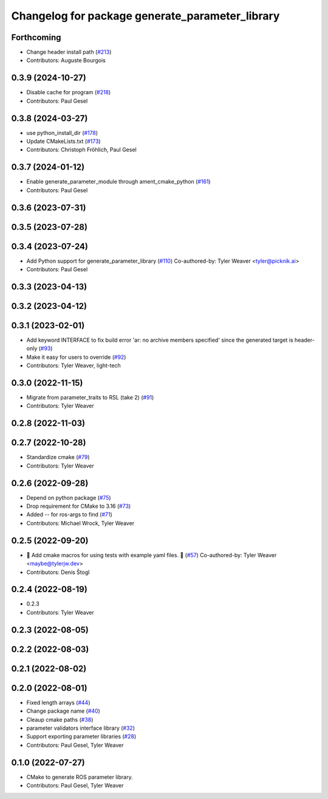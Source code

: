 ^^^^^^^^^^^^^^^^^^^^^^^^^^^^^^^^^^^^^^^^^^^^^^^^
Changelog for package generate_parameter_library
^^^^^^^^^^^^^^^^^^^^^^^^^^^^^^^^^^^^^^^^^^^^^^^^

Forthcoming
-----------
* Change header install path (`#213 <https://github.com/PickNikRobotics/generate_parameter_library/issues/213>`_)
* Contributors: Auguste Bourgois

0.3.9 (2024-10-27)
------------------
* Disable cache for program (`#218 <https://github.com/PickNikRobotics/generate_parameter_library/issues/218>`_)
* Contributors: Paul Gesel

0.3.8 (2024-03-27)
------------------
* use python_install_dir (`#178 <https://github.com/PickNikRobotics/generate_parameter_library/issues/178>`_)
* Update CMakeLists.txt (`#173 <https://github.com/PickNikRobotics/generate_parameter_library/issues/173>`_)
* Contributors: Christoph Fröhlich, Paul Gesel

0.3.7 (2024-01-12)
------------------
* Enable generate_parameter_module through ament_cmake_python (`#161 <https://github.com/PickNikRobotics/generate_parameter_library/issues/161>`_)
* Contributors: Paul Gesel

0.3.6 (2023-07-31)
------------------

0.3.5 (2023-07-28)
------------------

0.3.4 (2023-07-24)
------------------
* Add Python support for generate_parameter_library (`#110 <https://github.com/PickNikRobotics/generate_parameter_library/issues/110>`_)
  Co-authored-by: Tyler Weaver <tyler@picknik.ai>
* Contributors: Paul Gesel

0.3.3 (2023-04-13)
------------------

0.3.2 (2023-04-12)
------------------

0.3.1 (2023-02-01)
------------------
* Add keyword INTERFACE to fix build error 'ar: no archive members specified' since the generated target is header-only (`#93 <https://github.com/PickNikRobotics/generate_parameter_library/issues/93>`_)
* Make it easy for users to override (`#92 <https://github.com/PickNikRobotics/generate_parameter_library/issues/92>`_)
* Contributors: Tyler Weaver, light-tech

0.3.0 (2022-11-15)
------------------
* Migrate from parameter_traits to RSL (take 2) (`#91 <https://github.com/PickNikRobotics/generate_parameter_library/issues/91>`_)
* Contributors: Tyler Weaver

0.2.8 (2022-11-03)
------------------

0.2.7 (2022-10-28)
------------------
* Standardize cmake (`#79 <https://github.com/PickNikRobotics/generate_parameter_library/issues/79>`_)
* Contributors: Tyler Weaver

0.2.6 (2022-09-28)
------------------
* Depend on python package (`#75 <https://github.com/PickNikRobotics/generate_parameter_library/issues/75>`_)
* Drop requirement for CMake to 3.16 (`#73 <https://github.com/PickNikRobotics/generate_parameter_library/issues/73>`_)
* Added -- for ros-args to find (`#71 <https://github.com/PickNikRobotics/generate_parameter_library/issues/71>`_)
* Contributors: Michael Wrock, Tyler Weaver

0.2.5 (2022-09-20)
------------------
* 🚀 Add cmake macros for using tests with example yaml files. 🤖 (`#57 <https://github.com/PickNikRobotics/generate_parameter_library/issues/57>`_)
  Co-authored-by: Tyler Weaver <maybe@tylerjw.dev>
* Contributors: Denis Štogl

0.2.4 (2022-08-19)
------------------
* 0.2.3
* Contributors: Tyler Weaver

0.2.3 (2022-08-05)
------------------

0.2.2 (2022-08-03)
------------------

0.2.1 (2022-08-02)
------------------

0.2.0 (2022-08-01)
------------------
* Fixed length arrays (`#44 <https://github.com/PickNikRobotics/generate_parameter_library/issues/44>`_)
* Change package name (`#40 <https://github.com/PickNikRobotics/generate_parameter_library/issues/40>`_)
* Cleaup cmake paths (`#38 <https://github.com/PickNikRobotics/generate_parameter_library/issues/38>`_)
* parameter validators interface library (`#32 <https://github.com/PickNikRobotics/generate_parameter_library/issues/32>`_)
* Support exporting parameter libraries (`#28 <https://github.com/PickNikRobotics/generate_parameter_library/issues/28>`_)
* Contributors: Paul Gesel, Tyler Weaver

0.1.0 (2022-07-27)
------------------
* CMake to generate ROS parameter library.
* Contributors: Paul Gesel, Tyler Weaver

